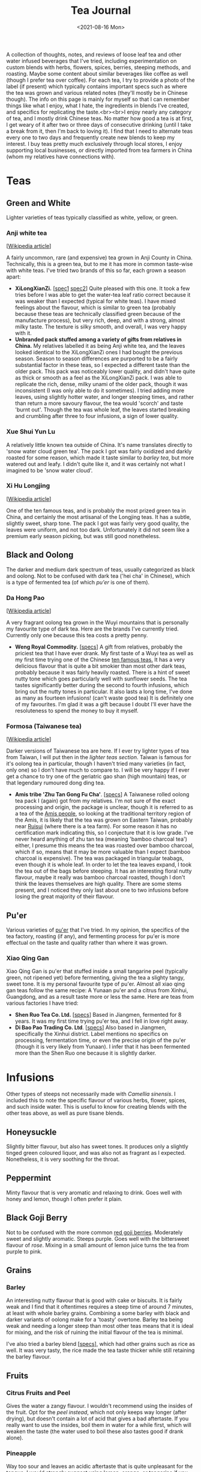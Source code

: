 #+title: Tea Journal
#+date: <2021-08-16 Mon>
#+startup: fold content
#+hugo_base_dir: ~/sites/personal-site/
#+hugo_section: /
#+hugo_level_offset: 0
#+hugo_custom_front_matter: :katex true
#+macro: tex @@html:{{<tex "$1">}}@@
#+macro: dtex @@html:{{<tex display="$1">}}@@
#+options: h:3

A collection of thoughts, notes, and reviews of loose leaf tea and other water infused beverages that I've tried, including experimentation on custom blends with herbs, flowers, spices, berries, steeping methods, and roasting. Maybe some content about similar beverages like coffee as well (though I prefer tea over coffee). For each tea, I try to provide a photo of the label (if present) which typically contains important specs such as where the tea was grown and various related notes (they'll mostly be in Chinese though). The info on this page is mainly for myself so that I can remember things like what I enjoy, what I hate, the ingredients in blends I've created, and specifics for replicating the taste.<br><br>I enjoy nearly any category of tea, and I mostly drink Chinese teas. No matter how good a tea is at first, I get weary of it after two or three days of consecutive drinking (until I take a break from it, then I'm back to loving it). I find that I need to alternate teas every one to two days and frequently create new blends to keep my interest. I buy teas pretty much exclusively through local stores, I enjoy supporting local businesses, or directly imported from tea farmers in China (whom my relatives have connections with).

* Teas
** Green and White
Lighter varieties of teas typically classified as white, yellow, or green.

*** Anji white tea
 [[[https://en.wikipedia.org/wiki/Anji_bai_cha][Wikipedia article]]]
 
A fairly uncommon, rare (and expensive) tea grown in Anji County in China. Technically, this is a green tea, but to me it has more in common taste-wise with white teas. I've tried two brands of this so far, each grown a season apart:
- *XiLongXianZi.* [[[/img/tea/xi_long_an_ji1.jpg][spec1]] [[/img/tea/xi_long_an_ji2.jpg][spec2]]] Quite pleased with this one. It took a few tries before I was able to get the water-tea leaf ratio correct because it was weaker than I expected (typical for white teas). I have mixed feelings about the flavour, which is similar to green tea (probably because these teas are technically classified green because of the manufacture process), but very rich, deep, and with a strong, almost milky taste. The texture is silky smooth, and overall, I was very happy with it.
- *Unbranded pack stuffed among a variety of gifts from relatives in China.* My relatives labelled it as being Anji white tea, and the leaves looked identical to the XiLongXianZi ones I had bought the previous season. Season to season differences are purported to be a fairly substantial factor in these teas, so I expected a different taste than the older pack. This pack was noticeably lower quality, and didn't have quite as thick or smooth as a feel as the XiLongXianZi pack. I was able to replicate the rich, dense, milky unami of the older pack, though it was inconsistent (I was only able to do it sometimes). I tried adding more leaves, using slightly hotter water, and longer steeping times, and rather than return a more savoury flavour, the tea would 'scorch' and taste 'burnt out'. Though the tea was whole leaf, the leaves started breaking and crumbling after three to four infusions, a sign of lower quality.

*** Xue Shui Yun Lu

A relatively little known tea outside of China. It's name translates directly to 'snow water cloud green tea'. The pack I got was fairly oxidized and darkly roasted for some reason, which made it taste similar to [[*Barley][barley tea]], but more watered out and leafy. I didn't quite like it, and it was certainly not what I imagined to be 'snow water cloud'.

*** Xi Hu Longjing
[[[https://en.wikipedia.org/wiki/Longjing_tea][Wikipedia article]]]

One of the ten famous teas, and is probably the most prized green tea in China, and certainly the most artisanal of the Longjing teas. It has a subtle, slightly sweet, sharp tone. The pack I got was fairly very good quality, the leaves were uniform, and not too dark. Unfortunately it did not seem like a premium early season picking, but was still good nonetheless.

** Black and Oolong
The darker and medium dark spectrum of teas, usually categorized as black and oolong. Not to be confused with dark tea ('hei cha' in Chinese), which is a type of fermented tea (of which [[*Pu'er][pu'er]] is one of them).

*** Da Hong Pao
[[[https://en.wikipedia.org/wiki/Da_Hong_Pao][Wikipedia article]]]

A very fragrant oolong tea grown in the Wuyi mountains that is personally my favourite type of dark tea. Here are the brands I've currently tried. Currently only one because this tea costs a pretty penny.
- *Weng Royal Commodity.* [[[/img/tea/da_hong_pao.jpg][specs]]] A gift from relatives, probably the priciest tea that I have ever drank. My first taste of a Wuyi tea as well as my first time trying one of the Chinese [[https://en.wikipedia.org/wiki/List_of_Chinese_teas#Ten_Famous_Teas][ten famous teas.]] It has a very delicious flavour that is quite a bit smokier than most other dark teas, probably because it was fairly heavily roasted. There is a hint of sweet nutty tone which goes particularly well with sunflower seeds. The tea tastes significantly better during the second to fourth infusions, which bring out the nutty tones in particular. It also lasts a long time, I've done as many as fourteen infusions! (can't waste good tea) It is definitely one of my favourites. I'm glad it was a gift because I doubt I'll ever have the resoluteness to spend the money to buy it myself.

*** Formosa (Taiwanese tea)
[[[https://en.wikipedia.org/wiki/Taiwanese_tea][Wikipedia article]]]

Darker versions of Taiwanese tea are here. If I ever try lighter types of tea from Taiwan, I will put then in the [[*Green and White][lighter teas section]]. Taiwan is famous for it's oolong tea in particular, though I haven't tried many varieties (in fact, only one) so I don't have much to compare to. I will be very happy if I ever get a chance to try one of the geriatric gao shan (high mountain) teas, or that legendary rumoured dong ding tea.

- *Amis tribe 'Zhu Tan Gong Fu Cha'*. [[[/img/tea/amis_zhu_tan_cha.jpg][specs]]] A Taiwanese rolled oolong tea pack I (again) got from my relatives. I'm not sure of the exact processing and origin, the package is unclear, though it is referred to as a tea of the [[https://en.wikipedia.org/wiki/Amis_people][Amis people]], so looking at the traditional territory region of the Amis, it is likely that the tea was grown on Eastern Taiwan, probably near [[https://en.wikipedia.org/wiki/Ruisui][Ruisui]] (where there is a tea farm). For some reason it has no certification mark indicating this, so I conjecture that it is low grade. I've never heard anything of zhu tan tea (meaning 'bamboo charcoal tea') either, I presume this means the tea was roasted over bamboo charcoal, which if so, means that it may be more valuable than I expect (bamboo charcoal is expensive). The tea was packaged in triangular teabags, even though it is whole leaf. In order to let the tea leaves expand, I took the tea out of the bags before steeping. It has an interesting floral nutty flavour, maybe it really was bamboo charcoal roasted, though I don't think the leaves themselves are high quality. There are some stems present, and I noticed they only last about one to two infusions before losing the great majority of their flavour.

** Pu'er
Various varieties of [[https://en.wikipedia.org/wiki/Pu%27er_tea][pu'er]] that I've tried. In my opinion, the specifics of the tea factory, roasting (if any), and fermenting process for pu'er is more effectual on the taste and quality rather than where it was grown.

*** Xiao Qing Gan
Xiao Qing Gan is pu'er that stuffed inside a small tangarine peel (typically green, not ripened yet) before fermenting, giving the tea a slighty tangy, sweet tone. It is my personal favourite type of pu'er. Almost all xiao qing gan teas follow the same recipe: A Yunaan pu'er and a citrus from Xinhui, Guangdong, and as a result taste more or less the same. Here are teas from various factories I have tried:

- *Shen Ruo Tea Co. Ltd.* [[[/img/tea/gang_gong_fu_puer.jpg][specs]]] Based in Jiangmen, fermented for 8 years. It was my first time trying pu'er tea, and I fell in love right away.
- *Di Bao Pao Trading Co. Ltd*. [[[/img/tea/di_bao_pao.jpg][specs]]] Also based in Jiangmen, specifically the Xinhui district. Label mentions no specifics on processing, fermentation time, or even the precise origin of the pu'er (though it is very likely from Yunaan). I infer that it has been fermented more than the Shen Ruo one because it is slightly darker.
  
* Infusions
Other types of steeps not necessarily made with /Camellia sinensis/. I included this to note the specific flavour of various herbs, flower, spices, and such inside water. This is useful to know for creating blends with the other teas above, as well as pure tisane blends.
** COMMENT Jasmine Flower
[[[https://en.wikipedia.org/wiki/Jasmine_tea][Wikipedia article]]]

I know some people adore this type of tea, and I've had it recommended many times to me, so I decided to buy a pack of jasmine flowers (just the flowers, not with tea)
** Honeysuckle
Slightly bitter flavour, but also has sweet tones. It produces only a slightly tinged green coloured liquor, and was also not as fragrant as I expected. Nonetheless, it is very soothing for the throat. 
** Peppermint
Minty flavour that is very aromatic and relaxing to drink. Goes well with honey and lemon, though I often prefer it plain.
** Black Goji Berry
Not to be confused with the more common [[https://en.wikipedia.org/wiki/Goji][red goji berries]]. Moderately sweet and slightly aromatic. Steeps purple. Goes well with the bittersweet flavour of [[*Rose Water][rose]]. Mixing in a small amount of lemon juice turns the tea from purple to pink.
** Grains
*** Barley
An interesting nutty flavour that is good with cake or biscuits. It is fairly weak and I find that it oftentimes requires a steep time of around 7 minutes, at least with whole barley grains. Combining a some barley with black and darker variants of oolong make for a 'toasty' overtone. Barley tea being weak and needing a longer steep than most other teas means that it is ideal for mixing, and the risk of ruining the initial flavour of the tea is minimal.

I've also tried a barley blend [[[/img/tea/qian_shi_yi_mi_cha.jpg][specs]]], which had other grains such as rice as well. It was very tasty, the rice made the tea taste thicker while still retaining the barley flavour.
** Fruits
*** Citrus Fruits and Peel
Gives the water a zangy flavour. I wouldn't recommend using the insides of the fruit. Opt for the [[*Xiao Qing Gan][peel instead]], which not only keeps way longer (after drying), but doesn't contain a lot of acid that gives a bad aftertaste. If you really want to use the insides, boil them in water for a while first, which will weaken the taste (the water used to boil these also tastes good if drank alone).

*** Pineapple
Way too sour and leaves an acidic aftertaste that is quite unpleasant for the tongue. I would strongly suggest using lemon, orange, or tangerine if you want a tangy flavour. I tried making a blending pineapple with some [[*Anji white tea][Anji tea]], hoping that maybe the deep rich flavour of the tea would mask out the acidicness, but it proved to be of no avail, the acidic taste completely cut through the tea and wrecked the flavour.

** Rose Water
I've tried water from dried roses grown from [[/about/#gardening][my garden]]. To me, pure rose water has a weak bittersweet aroma, and drinking it interposes a whimsical feeling, perhaps because roses are associated with romance. Blending it with any tea masks the subtler flavours and replaces them with a floral taste.
* Appendix: Teaware, Water, and Materials
I use a china mug from Indigo that was gifted to me a few years back. It comes with a lid and a large basket filter. A large filter size is important because it allows the leaves will also unravel and expand when steeping, and a large filter will allow the leaves room to spread out, leading to higher quality tea, specifically more unami due to more surface area. I like my mug in particular because of the shape, the bottom is wider like a traditional teapot which keeps the temperature of the water reasonably consistent.

The drinking water in my house is filtered through a reverse osmosis system which removes some potentially unwanted chemicals and a moderate amount of minerals (of which there is an excess of in the tap water where I live). If I filter out too much of the minerals (leading to very pure water, almost like distilled water), then the tea starts to taste flat. Thus, I set the filter to allow a nice balance of minerals similar to spring water. The mineral buildup does clog my kettle up once in a while though.

** A Digression on Dissolved O_{2}

My parents own an electric boiler that keeps water at temperature you can set. This allows me a constant supply of heated water for tea. Many tea fanatics only use freshly boiled water, arguing that water which has been left at a high temperature for long periods, or water boiled twice has a low amount of dissolved oxygen which will lead to worse tasting tea. I ran a few rounds of blind trials with various teas to test this, and I was not able to taste a difference. But this is not definitive proof, it could just be that I'm not experienced enough yet to taste a difference, thus I tried to quantify the maximum amount of dissolve O_{2} that water could hold as the temperature increases.

We can calculate the solubility of oxygen at SATP (25^{o}C and 100 kPa), with Henry's Law, assuming that the percentage of O_{2} in dry air is 21% (the commonly accepted quantity), and a molarity-based Henry's Law constant ({{{tex(H^{cp} = \frac{c_{aq}}{p})}}}, that is, the molar concentration over the partial pressure) of {{{tex(1.26 \times 10^{-3} \frac{\text{mol}}{\text{L} \cdot \text{atm}})}}} (Warneck & Williams 2012 [fn:companion: A fairly reliable reference book used for values relating to Henry's Law in this article. [[https://link.springer.com/book/10.1007%2F978-94-007-2275-0][/The Atmospheric Chemist's Companion./]] [[https://sci-hub.se/10.1007/978-94-007-2275-0][scihub link]] (cough, cough)]):

{{{dtex(\begin{align*}S_{\text{O}_{2}}^{25^o C} & = 1.26 \times 10^{-3} \; mol/(L \cdot atm) \times 0.21 \; atm \\ & = 2.65 \times 10^{-4} \; mol/L \end{align*})}}}

This is about consistent with commonly accepted values. If we wanted, we can convert this to a more intuitive measurement of mg/L by using the molar mass of O_{2} (32 g/mol):

{{{dtex(\begin{align*}2.65 \times 10^{-4} \; mol/L \times 32.00 \; g/mol &= 8.47 \times 10^{-3} \; g/L \\ &= 8.47 \; mg/L\end{align*})}}}

Already, we can see that completely pure water at room temperature can only hold 8.47 *mg* per litre of oxygen, a fairly small quantity, O_{2} being a medium-sized, double bonded, non-polar molecule, is not actually very soluble in water. Additionally, this number will decrease if the water has other compounds dissolved like minerals and such, and we haven't even begun to increase the temperature yet.

A relationship between temperature and the value of Henry's "constant" [[https://en.wikipedia.org/wiki/Henry%27s_law#Temperature_dependence][can be described]] with the [[https://en.wikipedia.org/wiki/Van_%27t_Hoff_equation][Van 't Hoff equation]], though it assumes the enthalpy of solution is constant when in reality it also changes with temperature. Thus, it is only suitable for a limited temperature range where the enthalpy of solution changes by an insignificant degree, around 20 K is a reasonable amount. As we want to find the change from room temperature water (298.15 K) to boiling water (373.15 K), this method will probably not provide precisely accurate results, and additionally it assumes we are dissolving an ideal gas, but it will give a general sense of how O_{2} solubility changes with temperature. Here is the Van 't Hoff expression for temperature dependence on Henry's law constant:

{{{dtex(\frac{d\; \ln H}{d\;(1/T)} = \frac{-\Delta_{sol} Enth}{R})}}}

where {{{tex(T)}}} is temperature, {{{tex(R)}}} is the ideal gas constant, and {{{tex(\Delta_{sol} Enth)}}} is the enthalpy of solution (in our case, for oxygen in water). I use {{{tex(Enth)}}} instead of the commonly used {{{tex(H)}}} for enthalpy to avoid confusion with Henry's constant.

And here is a usable equation for estimating {{{tex(H)}}} with change in {{{tex(T)}}}. See fn[fn:derivation] for the complete derivation.

{{{dtex(H(T) = H^{\circ }\exp\left[\frac{-\Delta_{sol}Enth}{R}\left(\frac{1}{T} - \frac{1}{T^{\circ}}\right)\right])}}}

Using this equation, here are the estimations I made for Henry's constant and the O^{2} solubility. We assume that {{{tex(\frac{d \ln H}{d (1/T)} = 1700)}}} (Warneck and Williams 2012[fn:companion]), which seems to be the most reliable number as of now. The '[SATP reference]' which was calculated above is used as the reference {{{tex(H^{\circ})}}} and {{{tex(T^{\circ})}}} values.

#+begin_export html
<style>
.table-caption {
  text-align: center;
  max-width: 70%;
  margin-left: auto;
  margin-right: auto;
  font-style: italic;
}
.table-number {
  font-style: normal;
  font-weight: bold;
  text-transform: uppercase;
}
</style>
#+end_export
#+caption: Estimations of the value of Henry's Constant ({{{tex(H^{cp})}}}) and the estimated O^{2} solubility at equilibrium for different temperatures
| Temperature                      | Estimated {{{tex(H^{cp})}}} value<br>{{{tex(mol/(L\cdot atm))}}} | Estimated O_{2} Solubility<br>{{{tex(mol/L)}}} --- {{{tex(mg/L)}}}    |
|----------------------------------+-------------------------------------------------------------+-----------------------------------------------------------------|
| 273.15 K / 0^{o}C (Freezing point)  | 2.12 x 10^{-3}                                                 | 4.46 x 10^{-4} --- 14.3                                         |
| 294.15 K / 21^{o}C (Avg room temp)  | 1.36 x 10^{-3}                                                 | 2.86 x 10^{-4} --- 9.15                                         |
| 298.15 K /// 25^{o}C [SATP reference] | 1.26 x 10^{-3} (measured)                                      | 2.65 x 10^{-4} --- 8.47                                         |
| 323.15 K / 50^{o}C                  | 8.11 x 10^{-4}                                                 | 1.70 x 10^{-4} --- 5.45                                         |
| 353.15 K / 80^{o}C (Green tea)      | 5.18 x 10^{-4}                                                 | 1.09 x 10^{-4} --- 3.48                                         |
| 358.15 K / 85^{o}C                  | 4.85 x 10^{-4}                                                 | 1.02 x 10^{-4} --- 3.26                                          |
| 363.15 K / 90^{o}C                  | 4.54 x 10^{-4}                                                 | 9.54 x 10^{-5} --- 3.05                                          |
| 368.15 K / 95^{o}C (Black tea)      | 4.26 x 10^{-4}                                                 | 8.95 x 10^{-5} --- 2.86                                          |
| 373.15 K / 100^{o}C (Boiling point) | 4.01 x 10^{-4}                                                 | 8.41 x 10^{-5} --- 2.69                                          |

For the most part, this looks very reasonable, and at lower temperatures (under 50^{o}C) seem quite accurate when compared to [[https://srdata.nist.gov/solubility/index.aspx][the IUPAC ones]] after they are converted and corrected for the units and partial pressure values we used. Our values are also comparable to the ones in the [[https://en.wikipedia.org/wiki/Solubility_table#N_and_O][Wikipedia solubility table]]. I'm not sure about the accuracy of the higher values, but it's highly likely that there is a fair amount of error space, not only because of the differing enthalpy of solution for differing temperatures of water, but also because the water will start steaming at around 80^{o}C, meaning the air above the water will be H_{2}O saturated. Water vapour saturated air holds less O_{2} than dry air, about 20.3% O_{2}, a 0.7% difference from the value we used (21%). Thus, we can expect a minimum error of around \pm 3.3%, assuming that the air is fully saturated at 100^{o}C. It is likely that this number is closer to \pm 5% or even higher if we factor in the solution enthalpy error and measurement errors, as well as the fact that O_{2} isn't an ideal gas. Even so, looking at the data it is still very reasonable to think that temperatures above 90^{o}C probably won't be able to hold more than a maximum 3 mg/L of dissolved O_{2}, and that's the high ceiling at sea level and with 100% pure water.

Of course, this is the level for the system at equilibrium. If the water has just been raised to a high temperature very quickly, it is possible that larger amount of oxygen could still be dissolved, but will quickly dissipate after a short period of time. While this could have an effect on tea, it has too many variables to quantify, and is hard to measure (probably why there are few studies on rate of solution of oxygen). Here are some things to consider that effect the rate of solution (excluding temperature) from the perspective of making tea:
- Agitation of the water. In general, water that is more disturbed will reach equilibrium with O_{2} in the atmosphere faster, until a certain point where more disturbance doesn't decrease or increase the time taken (Downing & Truesdale, 2007).
- Shape of the container. The more surface area the water is exposed to, the faster equilibrium will be reached, eg: If you are brewing tea with a mug that has a wider opening. The shape of the container also determines the convection currents that stir the water (due to water cooling at the top and sinking due to density), which will have an effect on how quickly oxygen can dissolve.

In conclusion, for heavier varieties of teas like black tea, it is highly likely that other factors namely steep time and method, are much more influential to the taste than the dissolved O_{2} content. Even for delicate teas with very complex and fragile chemical interactions (like green or white tea), I would be hard pressed to think that the average drinker would be able to tell the difference in a blind trial, I certainly couldn't when I did a test. Especially since we are talking very low amounts of oxygen (<3 mg/L).

# Instead, we will use an alternate method described in [[https://www.semanticscholar.org/paper/Environmental-Management-Where-do-Henry-%E2%80%99-s-come-Smith/8f70140def3cfea18d5ce6ac89596a5b90e2823b?p2df][Smith's 2007 environmental management guide]], which estimates temperature dependence in Henry's Law with vapour pressure.

[fn:derivation] [Note: '{{{tex(Enth)}}}' is used to denote enthalpy rather than {{{tex(H)}}} to avoid confusion with Henry's constant]<br><br>Writing out the chemical formula for dissolving of oxygen in water (O^{2} is used as an example because we are discussing it, this could be applicable to any gas, though). The change in enthalpy will be equal to the enthalpy of solution for the gas in water: {{{dtex(O_{2\;(g)} \rightleftharpoons O_{2\;(aq)} \tag{$\Delta Enth = \Delta_{sol} Enth$} )}}}
Writing the equilibrium constant expression for this:{{{dtex(K = \frac{\gamma \cdot [g]}{\eta \cdot [aq]})}}} where {{{tex([g])}}} and {{{tex([aq])}}} are the concentrations of each at equilibrium, and \gamma and \eta are activity coefficients. For our purposes, we can define Henry's constant for a substance as follows: {{{dtex(H = \gamma^{inf} \cdot p^{sat})}}} where {{{tex(\gamma^{inf})}}} is the infinite dilution value for the activity coefficient of the solute inside the solvent, and {{{tex(p^{sat})}}} is the vapour pressure of pure solute for our given temperature (in our case above, since air is not 100% oxygen, we use the partial pressure). Because both sides of the equation are equal, we can thus make the following ratio where {{{tex(T_{1})}}} and {{{tex(T_{2})}}} are two absolute temperatures: {{{dtex(\frac{H(T_1)}{H(T_2)} = \frac{\gamma^{inf}(T_1) \cdot p^{sat}(T_1)}{\gamma^{inf}(T_2) \cdot p^{sat}(T_2)} )}}}
If we assume that {{{tex(T_1)}}} and {{{tex(T_2)}}} are close, using our equilibrium constant expression from above, we can extend to a ratio of equilibrium constants: {{{dtex(\frac{H(T_1)}{H(T_2)} = \frac{\gamma^{inf}(T_1) \cdot p^{sat}(T_1)}{\gamma^{inf}(T_2) \cdot p^{sat}(T_2)} \approx \frac{\frac{\gamma(T_1) \cdot [g](T_1)}{\eta(T_1) \cdot [aq](T_1)}}{\frac{\gamma(T_2) \cdot [g](T_2)}{\gamma(T_2) \cdot [aq](T_2)}} = \frac{K(T_1)}{K(T_2)} )}}}
This is true because if we assume that only the ratio of pressures matter, then we can cancel out the [aq] parts, and we are left with a ratio of the concentration of the gas, analagous to the ratio of the (partial) pressures, which will be the same as the ratio of Henry's constants: {{{dtex(\frac{\frac{\gamma(T_1) \cdot [g](T_1)}{\eta(T_1) \cdot [aq](T_1)}}{\frac{\gamma(T_2) \cdot [g](T_2)}{\gamma(T_2) \cdot [aq](T_2)}} = \frac{\gamma(T_1) \cdot [g](T_1)}{\cancel{\eta(T_1) \cdot [aq](T_1)}}\times \frac{\cancel{\gamma(T_2) \cdot [aq](T_2)}}{\gamma(T_2) \cdot [g](T_2)} = \frac{\gamma(T_1) \cdot [g](T_1)}{\gamma(T_2) \cdot [g](T_2)} = \frac{\gamma^{inf}(T_1) \cdot p^{sat}(T_1)}{\gamma^{inf}(T_2) \cdot p^{sat}(T_2)} )}}}
In other words, we can assume the following relationship: {{{dtex(\frac{H(T_1)}{H(T_2)} \approx \frac{K(T_1)}{K(T_2)})}}}
Thus we can use the Van't Hoff equation (rewritten in a convenient way for this purpose), with the enthalpy of solution : {{{dtex(\frac{d \ln K_{eq}}{d(1/T)} = -\frac{\Delta_r Enth}{R} = -\frac{\Delta_{sol} Enth}{R})}}}
And then taking the definite integral of the above between {{{tex(T_1)}}} and {{{tex(T_2)}}}, and solving for {{{tex( K_{1})}}}: {{{dtex(\begin{align*}\ln \frac{K_1}{K_2} &= \frac{\Delta_{sol} Enth}{R}\left(\frac{1}{T_1} - \frac{1}{T_2}\right) \\ K_1 &= K_2 \exp{\left[\frac{\Delta_{sol} Enth}{R}\left(\frac{1}{T_1} - \frac{1}{T_2}\right)\right]} \end{align*} )}}}
Replacing {{{tex(K_1)}}} and {{{tex(K_2)}}} with {{{tex(H(T_1))}}} and {{{tex(H(T_2))}}}: {{{dtex(H(T_1) = H(T_2) \exp{\left[\frac{\Delta_{sol} Enth}{R}\left(\frac{1}{T_1} - \frac{1}{T_2}\right)\right]} )}}}
We have our equation. Now as long as we have a known measure of Henry's constant for one temperature {{{tex(T_2)}}}, we can use this to estimate Henry's constant at another temperature {{{tex(T_1)}}}. To make this more intuitive, we can replace {{{tex(T_2)}}} and it's Henry's constant value {{{tex(H(T_2))}}} with {{{tex(T^{\circ})}}} and {{{tex(H^{\circ})}}}, and get rid of the numbering:
{{{dtex(H(T) = H^{\circ} \exp{\left[\frac{\Delta_{sol} Enth}{R}\left(\frac{1}{T} - \frac{1}{T^{\circ}}\right)\right]} )}}}

* COMMENT Local Variables                                           :ARCHIVE:
# Local Variables:
# eval: (org-hugo-auto-export-mode)
# org-time-stamp-custom-formats: ("%m/%d/%y" . "%m/%d/%y")
# End: